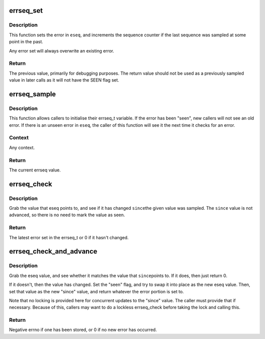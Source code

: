 .. -*- coding: utf-8; mode: rst -*-
.. src-file: lib/errseq.c

.. _`errseq_set`:

errseq_set
==========

.. c:function:: errseq_t errseq_set(errseq_t *eseq, int err)

    set a errseq_t for later reporting

    :param eseq:
        errseq_t field that should be set
    :type eseq: errseq_t \*

    :param err:
        error to set (must be between -1 and -MAX_ERRNO)
    :type err: int

.. _`errseq_set.description`:

Description
-----------

This function sets the error in \ ``eseq``\ , and increments the sequence counter
if the last sequence was sampled at some point in the past.

Any error set will always overwrite an existing error.

.. _`errseq_set.return`:

Return
------

The previous value, primarily for debugging purposes. The
return value should not be used as a previously sampled value in later
calls as it will not have the SEEN flag set.

.. _`errseq_sample`:

errseq_sample
=============

.. c:function:: errseq_t errseq_sample(errseq_t *eseq)

    Grab current errseq_t value.

    :param eseq:
        Pointer to errseq_t to be sampled.
    :type eseq: errseq_t \*

.. _`errseq_sample.description`:

Description
-----------

This function allows callers to initialise their errseq_t variable.
If the error has been "seen", new callers will not see an old error.
If there is an unseen error in \ ``eseq``\ , the caller of this function will
see it the next time it checks for an error.

.. _`errseq_sample.context`:

Context
-------

Any context.

.. _`errseq_sample.return`:

Return
------

The current errseq value.

.. _`errseq_check`:

errseq_check
============

.. c:function:: int errseq_check(errseq_t *eseq, errseq_t since)

    Has an error occurred since a particular sample point?

    :param eseq:
        Pointer to errseq_t value to be checked.
    :type eseq: errseq_t \*

    :param since:
        Previously-sampled errseq_t from which to check.
    :type since: errseq_t

.. _`errseq_check.description`:

Description
-----------

Grab the value that eseq points to, and see if it has changed \ ``since``\ 
the given value was sampled. The \ ``since``\  value is not advanced, so there
is no need to mark the value as seen.

.. _`errseq_check.return`:

Return
------

The latest error set in the errseq_t or 0 if it hasn't changed.

.. _`errseq_check_and_advance`:

errseq_check_and_advance
========================

.. c:function:: int errseq_check_and_advance(errseq_t *eseq, errseq_t *since)

    Check an errseq_t and advance to current value.

    :param eseq:
        Pointer to value being checked and reported.
    :type eseq: errseq_t \*

    :param since:
        Pointer to previously-sampled errseq_t to check against and advance.
    :type since: errseq_t \*

.. _`errseq_check_and_advance.description`:

Description
-----------

Grab the eseq value, and see whether it matches the value that \ ``since``\ 
points to. If it does, then just return 0.

If it doesn't, then the value has changed. Set the "seen" flag, and try to
swap it into place as the new eseq value. Then, set that value as the new
"since" value, and return whatever the error portion is set to.

Note that no locking is provided here for concurrent updates to the "since"
value. The caller must provide that if necessary. Because of this, callers
may want to do a lockless errseq_check before taking the lock and calling
this.

.. _`errseq_check_and_advance.return`:

Return
------

Negative errno if one has been stored, or 0 if no new error has
occurred.

.. This file was automatic generated / don't edit.


